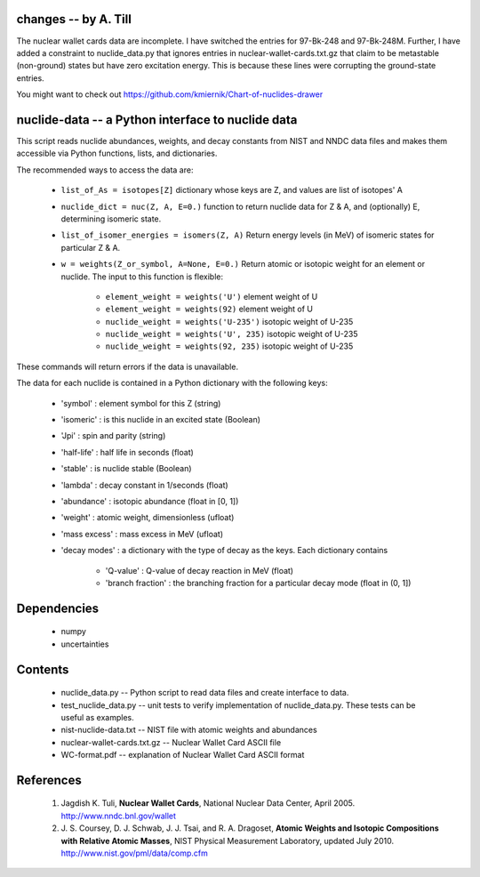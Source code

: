 changes -- by A. Till
---------------------

The nuclear wallet cards data are incomplete. I have switched the entries for 97-Bk-248 and 97-Bk-248M. Further, I have added a constraint to nuclide_data.py that ignores entries in nuclear-wallet-cards.txt.gz that claim to be metastable (non-ground) states but have zero excitation energy. This is because these lines were corrupting the ground-state entries.

You might want to check out https://github.com/kmiernik/Chart-of-nuclides-drawer

nuclide-data -- a Python interface to nuclide data
--------------------------------------------------

This script reads nuclide abundances, weights, and decay constants from
NIST and NNDC data files and makes them accessible
via Python functions, lists, and dictionaries.


The recommended ways to access the data are:

 * ``list_of_As = isotopes[Z]`` dictionary whose keys are Z, and values are list of isotopes' A
 * ``nuclide_dict = nuc(Z, A, E=0.)`` function to return nuclide data for Z & A, 
   and (optionally) E, determining isomeric state.
 * ``list_of_isomer_energies = isomers(Z, A)`` Return energy levels (in MeV) of 
   isomeric states for particular Z & A.
 * ``w = weights(Z_or_symbol, A=None, E=0.)`` Return atomic or isotopic weight
   for an element or nuclide. The input to this function is flexible:

      * ``element_weight = weights('U')`` element weight of U
      * ``element_weight = weights(92)`` element weight of U
      * ``nuclide_weight = weights('U-235')`` isotopic weight of U-235
      * ``nuclide_weight = weights('U', 235)`` isotopic weight of U-235
      * ``nuclide_weight = weights(92, 235)`` isotopic weight of U-235

These commands will return errors if the data is unavailable.


The data for each nuclide is contained in a Python dictionary with
the following keys:

  * 'symbol' : element symbol for this Z (string)
  * 'isomeric' : is this nuclide in an excited state (Boolean)
  * 'Jpi' : spin and parity (string)
  * 'half-life' : half life in seconds (float)
  * 'stable' : is nuclide stable (Boolean)
  * 'lambda' : decay constant in 1/seconds (float)
  * 'abundance' : isotopic abundance (float in [0, 1])
  * 'weight' : atomic weight, dimensionless (ufloat)
  * 'mass excess' : mass excess in MeV (ufloat)
  * 'decay modes' : a dictionary with the type of decay as the keys. Each
    dictionary contains
      * 'Q-value' : Q-value of decay reaction in MeV (float)
      * 'branch fraction' : the branching fraction for a particular decay
        mode (float in (0, 1])


Dependencies
------------
 * numpy
 * uncertainties

Contents
--------

 * nuclide_data.py -- Python script to read data files and create interface 
   to data.
 * test_nuclide_data.py -- unit tests to verify implementation of 
   nuclide_data.py. These tests can be useful as examples.
 * nist-nuclide-data.txt -- NIST file with atomic weights and abundances
 * nuclear-wallet-cards.txt.gz -- Nuclear Wallet Card ASCII file
 * WC-format.pdf -- explanation of Nuclear Wallet Card ASCII format

References
----------

 1. Jagdish K. Tuli, **Nuclear Wallet Cards**,
    National Nuclear Data Center, April 2005. http://www.nndc.bnl.gov/wallet
 2. J. S. Coursey, D. J. Schwab, J. J. Tsai, and R. A. Dragoset,
    **Atomic Weights and Isotopic Compositions with Relative Atomic
    Masses**, NIST Physical Measurement Laboratory,
    updated July 2010. http://www.nist.gov/pml/data/comp.cfm
